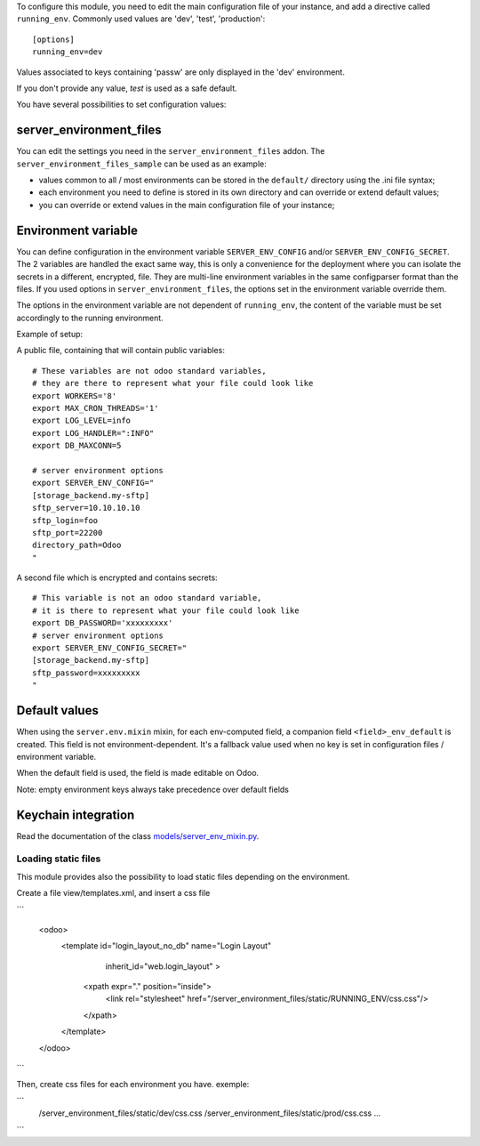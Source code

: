 To configure this module, you need to edit the main configuration file
of your instance, and add a directive called ``running_env``. Commonly
used values are 'dev', 'test', 'production'::

  [options]
  running_env=dev

Values associated to keys containing 'passw' are only displayed in the 'dev'
environment.

If you don't provide any value, `test` is used as a safe default.

You have several possibilities to set configuration values:

server_environment_files
~~~~~~~~~~~~~~~~~~~~~~~~

You can edit the settings you need in the ``server_environment_files`` addon. The
``server_environment_files_sample`` can be used as an example:

* values common to all / most environments can be stored in the
  ``default/`` directory using the .ini file syntax;
* each environment you need to define is stored in its own directory
  and can override or extend default values;
* you can override or extend values in the main configuration
  file of your instance;

Environment variable
~~~~~~~~~~~~~~~~~~~~

You can define configuration in the environment variable ``SERVER_ENV_CONFIG``
and/or ``SERVER_ENV_CONFIG_SECRET``. The 2 variables are handled the exact same
way, this is only a convenience for the deployment where you can isolate the
secrets in a different, encrypted, file. They are multi-line environment variables
in the same configparser format than the files.
If you used options in ``server_environment_files``, the options set in the
environment variable override them.

The options in the environment variable are not dependent of ``running_env``,
the content of the variable must be set accordingly to the running environment.

Example of setup:

A public file, containing that will contain public variables::

    # These variables are not odoo standard variables,
    # they are there to represent what your file could look like
    export WORKERS='8'
    export MAX_CRON_THREADS='1'
    export LOG_LEVEL=info
    export LOG_HANDLER=":INFO"
    export DB_MAXCONN=5

    # server environment options
    export SERVER_ENV_CONFIG="
    [storage_backend.my-sftp]
    sftp_server=10.10.10.10
    sftp_login=foo
    sftp_port=22200
    directory_path=Odoo
    "

A second file which is encrypted and contains secrets::

    # This variable is not an odoo standard variable,
    # it is there to represent what your file could look like
    export DB_PASSWORD='xxxxxxxxx'
    # server environment options
    export SERVER_ENV_CONFIG_SECRET="
    [storage_backend.my-sftp]
    sftp_password=xxxxxxxxx
    "

Default values
~~~~~~~~~~~~~~

When using the ``server.env.mixin`` mixin, for each env-computed field, a
companion field ``<field>_env_default`` is created. This field is not
environment-dependent. It's a fallback value used when no key is set in
configuration files / environment variable.

When the default field is used, the field is made editable on Odoo.

Note: empty environment keys always take precedence over default fields


Keychain integration
~~~~~~~~~~~~~~~~~~~~

Read the documentation of the class `models/server_env_mixin.py
<models/server_env_mixin.py>`_.



Loading static files
--------------------

This module provides also the possibility to load static files depending
on the environment.

Create a file view/templates.xml, and insert a css file

```

    <odoo>
        <template id="login_layout_no_db" name="Login Layout"
                inherit_id="web.login_layout" >
            <xpath expr="." position="inside">
                <link rel="stylesheet"
                href="/server_environment_files/static/RUNNING_ENV/css.css"/>
            </xpath>
        </template>
    </odoo>

```

Then, create css files for each environment you have. exemple:

```
    /server_environment_files/static/dev/css.css
    /server_environment_files/static/prod/css.css
    ...

```
